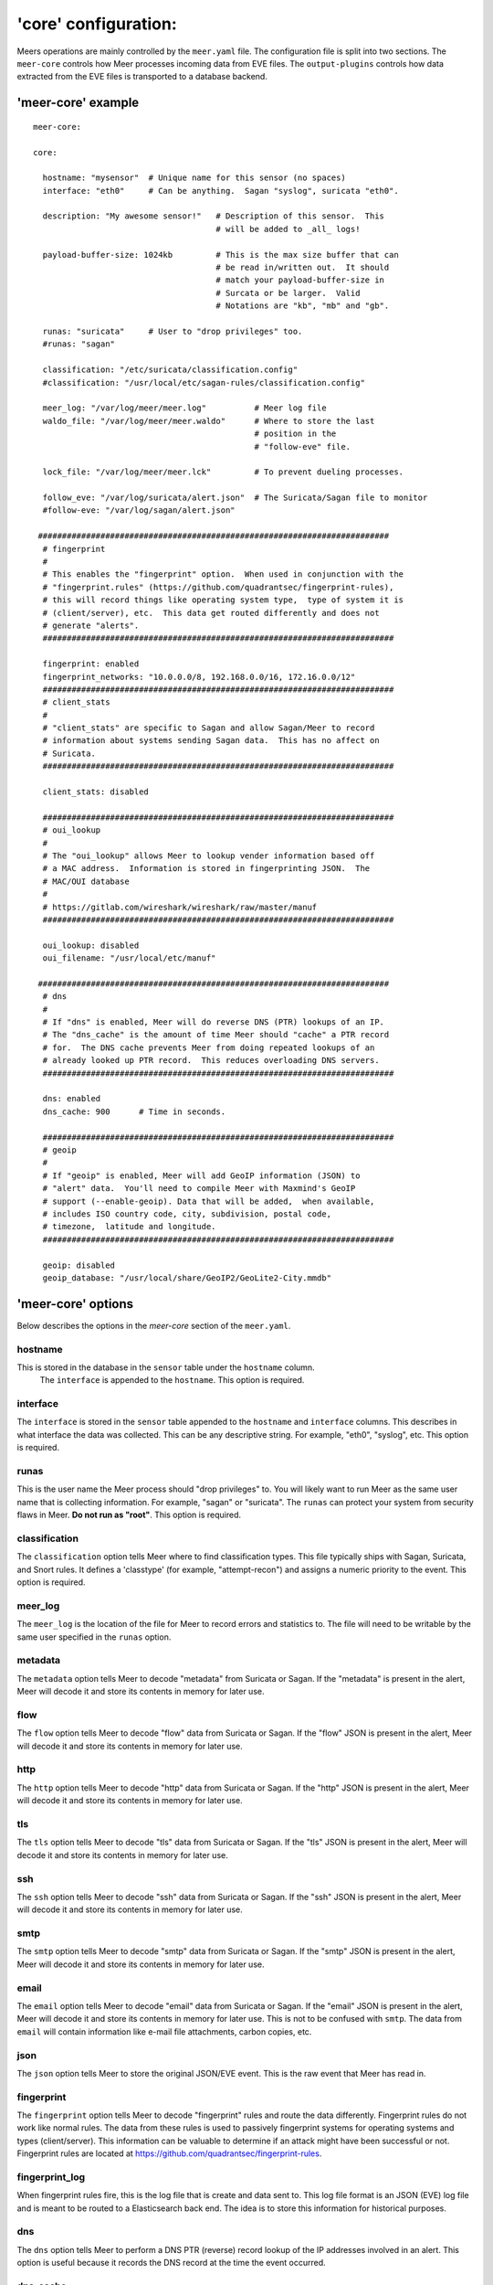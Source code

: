 'core' configuration:
=====================

Meers operations are mainly controlled by the ``meer.yaml`` file.  The configuration file is split into two sections.  The ``meer-core`` controls how Meer processes incoming data from EVE files.  The ``output-plugins`` controls how data extracted from the EVE files is transported to a database backend.

'meer-core' example
-------------------

::

  meer-core:

  core:

    hostname: "mysensor"  # Unique name for this sensor (no spaces)
    interface: "eth0"     # Can be anything.  Sagan "syslog", suricata "eth0".

    description: "My awesome sensor!"   # Description of this sensor.  This 
                                        # will be added to _all_ logs!

    payload-buffer-size: 1024kb         # This is the max size buffer that can
                                        # be read in/written out.  It should
                                        # match your payload-buffer-size in 
                                        # Surcata or be larger.  Valid 
                                        # Notations are "kb", "mb" and "gb".

    runas: "suricata"     # User to "drop privileges" too. 
    #runas: "sagan"

    classification: "/etc/suricata/classification.config"
    #classification: "/usr/local/etc/sagan-rules/classification.config"

    meer_log: "/var/log/meer/meer.log"          # Meer log file
    waldo_file: "/var/log/meer/meer.waldo"      # Where to store the last 
                                                # position in the 
                                                # "follow-eve" file. 

    lock_file: "/var/log/meer/meer.lck"         # To prevent dueling processes.

    follow_eve: "/var/log/suricata/alert.json"  # The Suricata/Sagan file to monitor
    #follow-eve: "/var/log/sagan/alert.json"   

   #########################################################################
    # fingerprint
    #
    # This enables the "fingerprint" option.  When used in conjunction with the 
    # "fingerprint.rules" (https://github.com/quadrantsec/fingerprint-rules), 
    # this will record things like operating system type,  type of system it is
    # (client/server), etc.  This data get routed differently and does not 
    # generate "alerts". 
    #########################################################################

    fingerprint: enabled
    fingerprint_networks: "10.0.0.0/8, 192.168.0.0/16, 172.16.0.0/12"
    #########################################################################
    # client_stats
    #
    # "client_stats" are specific to Sagan and allow Sagan/Meer to record
    # information about systems sending Sagan data.  This has no affect on 
    # Suricata. 
    #########################################################################

    client_stats: disabled

    #########################################################################
    # oui_lookup
    #
    # The "oui_lookup" allows Meer to lookup vender information based off
    # a MAC address.  Information is stored in fingerprinting JSON.  The
    # MAC/OUI database
    #
    # https://gitlab.com/wireshark/wireshark/raw/master/manuf
    #########################################################################

    oui_lookup: disabled
    oui_filename: "/usr/local/etc/manuf"

   #########################################################################
    # dns
    #
    # If "dns" is enabled, Meer will do reverse DNS (PTR) lookups of an IP. 
    # The "dns_cache" is the amount of time Meer should "cache" a PTR record
    # for.  The DNS cache prevents Meer from doing repeated lookups of an 
    # already looked up PTR record.  This reduces overloading DNS servers.
    #########################################################################

    dns: enabled
    dns_cache: 900      # Time in seconds. 

    #########################################################################
    # geoip
    #
    # If "geoip" is enabled, Meer will add GeoIP information (JSON) to 
    # "alert" data.  You'll need to compile Meer with Maxmind's GeoIP
    # support (--enable-geoip). Data that will be added,  when available, 
    # includes ISO country code, city, subdivision, postal code, 
    # timezone,  latitude and longitude. 
    #########################################################################

    geoip: disabled
    geoip_database: "/usr/local/share/GeoIP2/GeoLite2-City.mmdb"


'meer-core' options
-------------------

Below describes the options in the `meer-core` section of the ``meer.yaml``.

hostname
~~~~~~~~

This is stored in the database in the ``sensor`` table under the ``hostname`` column. 
 The ``interface`` is appended to the ``hostname``.  This option is required.

interface
~~~~~~~~~

The ``interface`` is stored in the ``sensor`` table appended to the ``hostname`` and 
``interface`` columns.  This describes in what interface the data was collected.  This can 
be any descriptive string.  For example, "eth0", "syslog", etc.   This option is required.

runas
~~~~~

This is the user name the Meer process should "drop privileges" to.  You will likely 
want to run Meer as the same user name that is collecting information.  For example, 
"sagan" or "suricata".  The ``runas`` can protect your system from security flaws in
Meer.  **Do not run as "root"**.  This option is required.

classification
~~~~~~~~~~~~~~

The ``classification`` option tells Meer where to find classification types.  This file
typically ships with Sagan, Suricata, and Snort rules.  It defines a 'classtype' (for 
example, "attempt-recon") and assigns a numeric priority to the event.  This option is
required.

meer_log
~~~~~~~~

The ``meer_log`` is the location of the file for Meer to record errors and statistics 
to.  The file will need to be writable by the same user specified in the ``runas`` 
option.

metadata
~~~~~~~~

The ``metadata`` option tells Meer to decode "metadata" from Suricata or Sagan.  If 
the "metadata" is present in the alert,  Meer will decode it and store its contents
in memory for later use.

flow
~~~~

The ``flow`` option tells Meer to decode "flow" data from Suricata or Sagan.  If
the "flow" JSON is present in the alert,  Meer will decode it and store its contents
in memory for later use.

http
~~~~

The ``http`` option tells Meer to decode "http" data from Suricata or Sagan.  If
the "http" JSON is present in the alert,  Meer will decode it and store its contents
in memory for later use.


tls
~~~

The ``tls`` option tells Meer to decode "tls" data from Suricata or Sagan.  If
the "tls" JSON is present in the alert,  Meer will decode it and store its contents
in memory for later use.

ssh
~~~

The ``ssh`` option tells Meer to decode "ssh" data from Suricata or Sagan.  If
the "ssh" JSON is present in the alert,  Meer will decode it and store its contents
in memory for later use.

smtp
~~~~

The ``smtp`` option tells Meer to decode "smtp" data from Suricata or Sagan.  If
the "smtp" JSON is present in the alert,  Meer will decode it and store its contents
in memory for later use.

email
~~~~~

The ``email`` option tells Meer to decode "email" data from Suricata or Sagan.  If
the "email" JSON is present in the alert,  Meer will decode it and store its contents
in memory for later use.  This is not to be confused with ``smtp``.  The data from
``email`` will contain information like e-mail file attachments, carbon copies, etc.

json
~~~~

The ``json`` option tells Meer to store the original JSON/EVE event.  This is the 
raw event that Meer has read in.

fingerprint
~~~~~~~~~~~

The ``fingerprint`` option tells Meer to decode "fingerprint" rules and route the
data differently.  Fingerprint rules do not work like normal rules.  The data from
these rules is used to passively fingerprint systems for operating systems and types
(client/server).  This information can be valuable to determine if an attack might have
been successful or not.  Fingerprint rules are located at https://github.com/quadrantsec/fingerprint-rules.

fingerprint_log
~~~~~~~~~~~~~~~

When fingerprint rules fire,  this is the log file that is create and data sent to.  This 
log file format is an JSON (EVE) log file and is meant to be routed to a Elasticsearch back
end.  The idea is to store this information for historical purposes. 

dns
~~~

The ``dns`` option tells Meer to perform a DNS PTR (reverse) record lookup of the 
IP addresses involved in an alert.  This option is useful because it records the
DNS record at the time the event occurred. 

dns_cache
~~~~~~~~~

When ``dns`` is enabled,  Meer will internally cache records to avoid repetitive
lookups.  For example, if 1000 alerts come in from a single IP address,  Meer
will look up the DNS PTR record one time and use the cache for the other 999
times.   This saves on lookup time and extra stress on the internal DNS server.  If you
do not want Meer to cache DNS data,  simply set this option to 0.  The ``dns_cache``
time is in seconds.

health
~~~~~~

The ``health`` option is a set of signatures used to monitor the health of Meer and 
your Sagan or Suricata instances.  When enabled,  Meer will treat certain Sagan and
Suricata signatures as "health" indicators rather than normal alerts.   When a 
"health" signature occurs,  Meer updates the ``sensor`` table ``health`` column 
with the epoch time the health signature triggered.  This can be useful in quickly
determining if a sensor is down or behind (back logged) on alerts. 

health_signatures
~~~~~~~~~~~~~~~~~

When ``health`` is enabled,  this option supplies a list of signature IDs (sid) to 
Meer of Suricata or Sagan "health" signatures. 

waldo_file
~~~~~~~~~~

The ``waldo_file`` is a file that Meer uses to keep track of its last location within
a EVE/JSON file.  This keeps Meer from re-reading data in between stop/starts.  This
option is required.

lock_file
~~~~~~~~~

The ``lock_file`` is used to help avoid multiple Meer processes from processing the
same data.  The lock_file should be unique per Meer instance.   The lock file contains
the process ID (PID) of instance of Meer.  This option is required.

follow_eve
~~~~~~~~~~

The ``follow_eve`` option informs Meer what file to "follow" or "monitor" for new 
alerts.  You will want to point this to your Sagan or Suricata "alert" EVE output file. 
You can think of Meer "monitoring" this file similar to how "tail -f" operates. 
This option is required.

